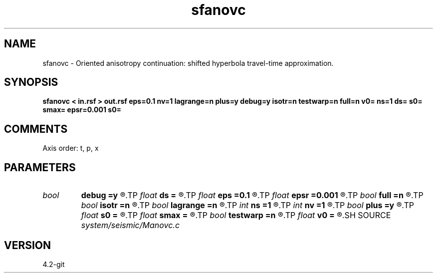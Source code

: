 .TH sfanovc 1  "APRIL 2023" Madagascar "Madagascar Manuals"
.SH NAME
sfanovc \- Oriented anisotropy continuation: shifted hyperbola travel-time approximation. 
.SH SYNOPSIS
.B sfanovc < in.rsf > out.rsf eps=0.1 nv=1 lagrange=n plus=y debug=y isotr=n testwarp=n full=n v0= ns=1 ds= s0= smax= epsr=0.001 s0=
.SH COMMENTS

Axis order: t, p, x

.SH PARAMETERS
.PD 0
.TP
.I bool   
.B debug
.B =y
.R  [y/n]	Implement debugger: add it later
.TP
.I float  
.B ds
.B =
.R  	s step size
.TP
.I float  
.B eps
.B =0.1
.R  	stretch regularization
.TP
.I float  
.B epsr
.B =0.001
.R  	damper for root
.TP
.I bool   
.B full
.B =n
.R  [y/n]	full accuracy flag - considers all (s-1) terms in any power
.TP
.I bool   
.B isotr
.B =n
.R  [y/n]	Implement debugger: add it later
.TP
.I bool   
.B lagrange
.B =n
.R  [y/n]	Use Lagrangian method
.TP
.I int    
.B ns
.B =1
.R  	s steps
.TP
.I int    
.B nv
.B =1
.R  	number of velocity steps
.TP
.I bool   
.B plus
.B =y
.R  [y/n]	Plus or minus in coefficients: I have two versions
.TP
.I float  
.B s0
.B =
.R  	start
.TP
.I float  
.B smax
.B =
.R  
.TP
.I bool   
.B testwarp
.B =n
.R  [y/n]	Implement debugger: add it later
.TP
.I float  
.B v0
.B =
.R  
.SH SOURCE
.I system/seismic/Manovc.c
.SH VERSION
4.2-git
